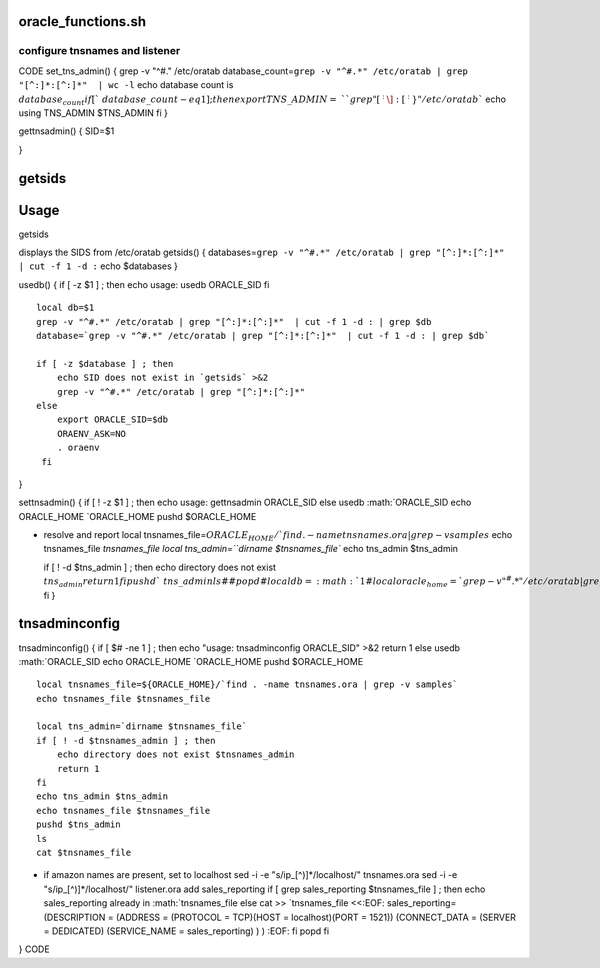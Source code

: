 oracle\_functions.sh
====================

configure tnsnames and listener
-------------------------------

CODE set\_tns\_admin() { grep -v "^#." /etc/oratab
database\_count=\ ``grep -v "^#.*" /etc/oratab | grep "[^:]*:[^:]*"  | wc -l``
echo database count is :math:`database_count    if [ `\ database\_count
-eq 1 ] ; then export TNS\_ADMIN=\ ``grep "[^:\]:[^:}" /etc/oratab``
echo using TNS\_ADMIN $TNS\_ADMIN fi }

gettnsadmin() { SID=$1

}

getsids
=======

Usage
=====

getsids

displays the SIDS from /etc/oratab getsids() {
databases=\ ``grep -v "^#.*" /etc/oratab | grep "[^:]*:[^:]*"  | cut -f 1 -d :``
echo $databases }

usedb() { if [ -z $1 ] ; then echo usage: usedb ORACLE\_SID fi

::

    local db=$1
    grep -v "^#.*" /etc/oratab | grep "[^:]*:[^:]*"  | cut -f 1 -d : | grep $db
    database=`grep -v "^#.*" /etc/oratab | grep "[^:]*:[^:]*"  | cut -f 1 -d : | grep $db`

    if [ -z $database ] ; then 
        echo SID does not exist in `getsids` >&2
        grep -v "^#.*" /etc/oratab | grep "[^:]*:[^:]*"  
    else  
        export ORACLE_SID=$db
        ORAENV_ASK=NO
        . oraenv
     fi

}

settnsadmin() { if [ ! -z $1 ] ; then echo usage: gettnsadmin
ORACLE\_SID else usedb
:math:`ORACLE_SID         echo ORACLE_HOME `\ ORACLE\_HOME pushd
$ORACLE\_HOME

-  resolve and report local
   tnsnames\_file=\ :math:`{ORACLE_HOME}/`find . -name tnsnames.ora | grep -v samples`         echo tnsnames_file `\ tnsnames\_file
   local tns\_admin=\ ``dirname $tnsnames_file`` echo tns\_admin
   $tns\_admin

   if [ ! -d $tns\_admin ] ; then echo directory does not exist
   :math:`tns_admin        return 1    fi    pushd `\ tns\_admin ls
   ##popd #local
   db=\ :math:`1    #local oracle_home=`grep -v "^#.*" /etc/oratab | grep "[^:]*:[^:]*"  | cut -f h -d : | grep `\ db\ ``#echo tns_admin=$tns_admin    #pushd $tns_admin && export TNS_ADMIN=``\ pwd\`
   fi }

tnsadminconfig
==============

tnsadminconfig() { if [ $# -ne 1 ] ; then echo "usage: tnsadminconfig
ORACLE\_SID" >&2 return 1 else usedb
:math:`ORACLE_SID         echo ORACLE_HOME `\ ORACLE\_HOME pushd
$ORACLE\_HOME

::

       local tnsnames_file=${ORACLE_HOME}/`find . -name tnsnames.ora | grep -v samples` 
       echo tnsnames_file $tnsnames_file

       local tns_admin=`dirname $tnsnames_file`
       if [ ! -d $tnsnames_admin ] ; then 
           echo directory does not exist $tnsnames_admin
           return 1
       fi
       echo tns_admin $tns_admin
       echo tnsnames_file $tnsnames_file
       pushd $tns_admin
       ls
       cat $tnsnames_file

-  if amazon names are present, set to localhost sed -i -e
   "s/ip\_[^)]*/localhost/" tnsnames.ora sed -i -e
   "s/ip\_[^)]*/localhost/" listener.ora add sales\_reporting if [ grep
   sales\_reporting $tnsnames\_file ] ; then echo sales\_reporting
   already in
   :math:`tnsnames_file        else            cat >> `\ tnsnames\_file
   <<:EOF: sales\_reporting= (DESCRIPTION = (ADDRESS = (PROTOCOL =
   TCP)(HOST = localhost)(PORT = 1521)) (CONNECT\_DATA = (SERVER =
   DEDICATED) (SERVICE\_NAME = sales\_reporting) ) ) :EOF: fi popd fi

} CODE

